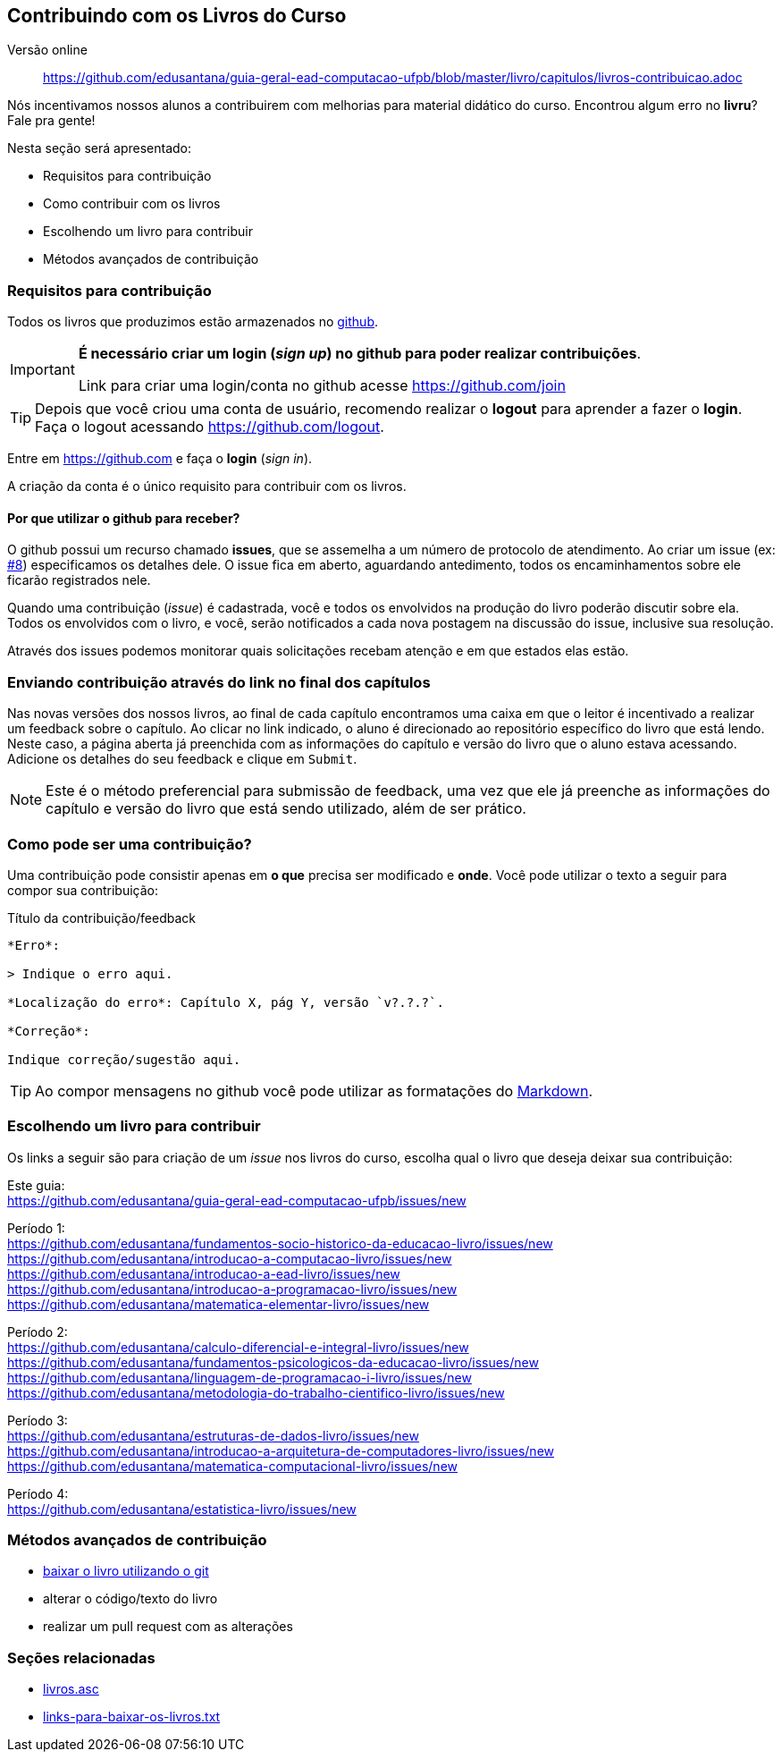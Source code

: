 == Contribuindo com os Livros do Curso

Versão online:: https://github.com/edusantana/guia-geral-ead-computacao-ufpb/blob/master/livro/capitulos/livros-contribuicao.adoc

(((Livros, Contribuição)))

Nós incentivamos nossos alunos a contribuirem com melhorias
para material didático do curso. Encontrou algum erro no *livru*?
Fale pra gente!

Nesta seção será apresentado:

* Requisitos para contribuição
* Como contribuir com os livros
* Escolhendo um livro para contribuir
* Métodos avançados de contribuição


=== Requisitos para contribuição

Todos os livros que produzimos estão armazenados no
https://github.com[github]. 

[IMPORTANT]
====
*É necessário criar um login (_sign up_)
no github para poder realizar contribuições*. 

Link para criar uma login/conta no github acesse https://github.com/join
====

TIP: Depois que você criou uma conta de usuário, recomendo realizar o
*logout* para aprender a fazer o *login*.
Faça o logout acessando https://github.com/logout.

Entre em https://github.com e faça o *login* (_sign in_).

A criação da conta é o único requisito para contribuir com os livros.

==== Por que utilizar o github para receber?

O github possui um recurso chamado *issues*, que se assemelha a 
um número de protocolo de atendimento. Ao criar um issue 
(ex: https://github.com/edusantana/guia-geral-ead-computacao-ufpb/issues/8[#8])
especificamos os detalhes dele. O issue fica em aberto, aguardando antedimento,
todos os encaminhamentos sobre ele ficarão registrados nele.

Quando uma contribuição (_issue_) é cadastrada, você e todos os
envolvidos na produção do livro poderão discutir sobre ela. Todos
os envolvidos com o livro, e você, serão notificados a cada
nova postagem na discussão do issue, inclusive sua resolução.

Através dos issues podemos monitorar quais solicitações recebam atenção e 
em que estados elas estão.


=== Enviando contribuição através do link no final dos capítulos

Nas novas versões dos nossos livros, ao final de cada capítulo encontramos
uma caixa em que o leitor é incentivado a realizar um feedback sobre o capítulo.
Ao clicar no link indicado, o aluno é direcionado ao repositório específico 
do livro que está lendo. Neste caso, a página aberta já preenchida
com as informações do capítulo e versão do livro que o aluno estava acessando.
Adicione os detalhes do seu feedback e clique em `Submit`.

NOTE: Este é o método preferencial para submissão de feedback, uma
vez que ele já preenche as informações do capítulo e versão do livro
que está sendo utilizado, além de ser prático.

=== Como pode ser uma contribuição?

Uma contribuição pode consistir apenas em *o que* precisa ser
modificado e *onde*. Você pode utilizar o texto a seguir para compor
sua contribuição:

.Título da contribuição/feedback
....

*Erro*:

> Indique o erro aqui.

*Localização do erro*: Capítulo X, pág Y, versão `v?.?.?`.

*Correção*:

Indique correção/sugestão aqui.

....

TIP: Ao compor mensagens no github você pode utilizar as formatações
do https://github.com/adam-p/markdown-here/wiki/Markdown-Cheatsheet[Markdown].


=== Escolhendo um livro para contribuir

Os links a seguir são para criação de um _issue_ nos livros do curso,
escolha qual o livro que deseja deixar sua contribuição:

Este guia: +
https://github.com/edusantana/guia-geral-ead-computacao-ufpb/issues/new

Período 1: +
https://github.com/edusantana/fundamentos-socio-historico-da-educacao-livro/issues/new +
https://github.com/edusantana/introducao-a-computacao-livro/issues/new +
https://github.com/edusantana/introducao-a-ead-livro/issues/new +
https://github.com/edusantana/introducao-a-programacao-livro/issues/new +
https://github.com/edusantana/matematica-elementar-livro/issues/new +

Período 2: +
https://github.com/edusantana/calculo-diferencial-e-integral-livro/issues/new +
https://github.com/edusantana/fundamentos-psicologicos-da-educacao-livro/issues/new +
https://github.com/edusantana/linguagem-de-programacao-i-livro/issues/new +
https://github.com/edusantana/metodologia-do-trabalho-cientifico-livro/issues/new +

Período 3: +
https://github.com/edusantana/estruturas-de-dados-livro/issues/new +
https://github.com/edusantana/introducao-a-arquitetura-de-computadores-livro/issues/new +
https://github.com/edusantana/matematica-computacional-livro/issues/new +

Período 4: +
https://github.com/edusantana/estatistica-livro/issues/new


=== Métodos avançados de contribuição

* https://help.github.com/[baixar o livro utilizando o git]
* alterar o código/texto do livro
* realizar um pull request com as alterações

=== Seções relacionadas

* https://github.com/edusantana/guia-geral-ead-computacao-ufpb/blob/master/livro/capitulos/livros.asc[livros.asc]
* https://github.com/edusantana/guia-geral-ead-computacao-ufpb/blob/master/livro/capitulos/links-para-baixar-os-livros.txt[links-para-baixar-os-livros.txt]

////
Sempre termine os arquivos com uma linha em branco.
////
